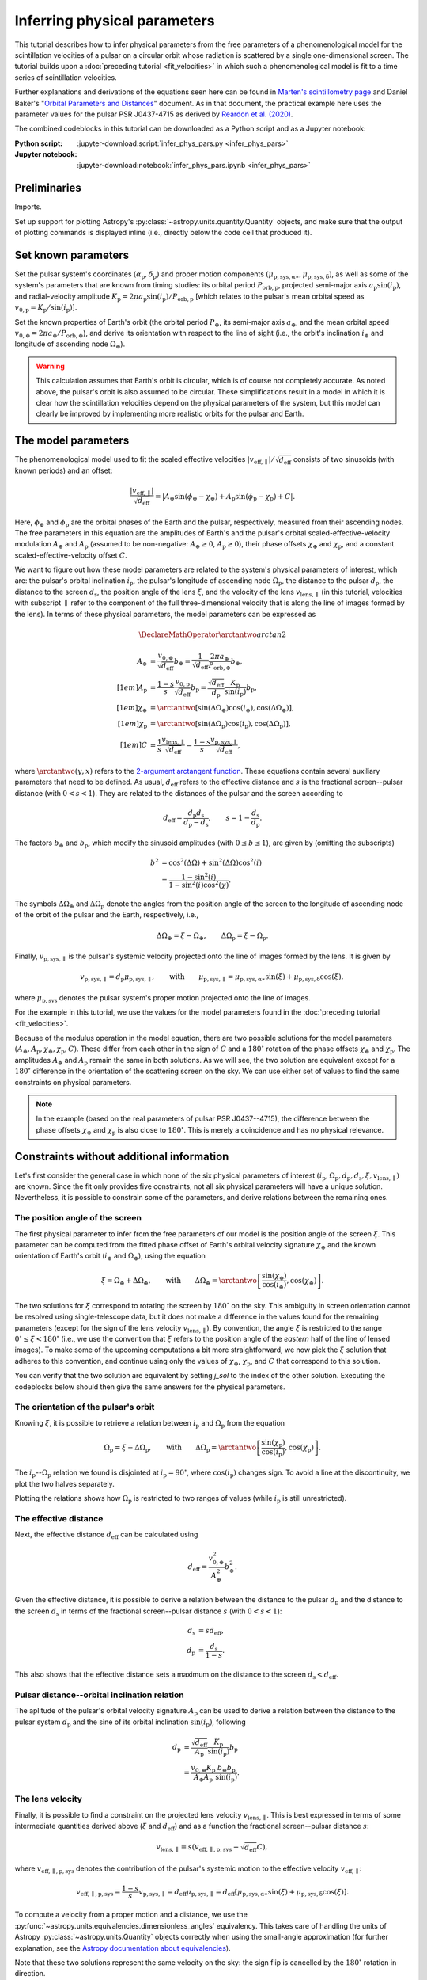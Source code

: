 *****************************
Inferring physical parameters
*****************************

This tutorial describes how to infer physical parameters from the free
parameters of a phenomenological model for the scintillation velocities of a
pulsar on a circular orbit whose radiation is scattered by a single
one-dimensional screen. The tutorial builds upon a :doc:`preceding tutorial
<fit_velocities>` in which such a phenomenological model is fit to a time
series of scintillation velocities.

Further explanations and derivations of the equations seen here can be found in
`Marten's scintillometry page
<http://www.astro.utoronto.ca/~mhvk/scintillometry.html#org5ea6450>`_
and Daniel Baker's "`Orbital Parameters and Distances
<https://eor.cita.utoronto.ca/images/4/44/DB_Orbital_Parameters.pdf>`_"
document. As in that document, the practical example here uses the parameter
values for the pulsar PSR J0437-4715 as derived by `Reardon et al. (2020)
<https://ui.adsabs.harvard.edu/abs/2020ApJ...904..104R/abstract>`_.

The combined codeblocks in this tutorial can be downloaded as a Python script
and as a Jupyter notebook:

:Python script:
    :jupyter-download:script:`infer_phys_pars.py <infer_phys_pars>`
:Jupyter notebook:
    :jupyter-download:notebook:`infer_phys_pars.ipynb <infer_phys_pars>`


Preliminaries
=============

Imports.

.. jupyter-execute::

    import numpy as np
    import matplotlib.pyplot as plt

    from astropy import units as u
    from astropy import constants as const

    from astropy.coordinates import SkyCoord

    from astropy.visualization import quantity_support

Set up support for plotting Astropy's
:py:class:`~astropy.units.quantity.Quantity` objects, and make sure that the
output of plotting commands is displayed inline (i.e., directly below the code
cell that produced it).

.. jupyter-execute::

    quantity_support()

    %matplotlib inline


Set known parameters
====================

Set the pulsar system's coordinates
:math:`(\alpha_\mathrm{p}, \delta_\mathrm{p})` and proper motion components
:math:`(\mu_\mathrm{p,sys,\alpha\ast}, \mu_\mathrm{p,sys,\delta})`,
as well as some of the system's parameters that are known from timing studies:
its orbital period :math:`P_\mathrm{orb,p}`, projected semi-major axis
:math:`a_\mathrm{p} \sin( i_\mathrm{p} )`, and radial-velocity amplitude
:math:`K_\mathrm{p} = 2 \pi a_\mathrm{p} \sin( i_\mathrm{p} )
/ P_\mathrm{orb,p}` [which relates to the pulsar's mean orbital speed as
:math:`v_\mathrm{0,p} = K_\mathrm{p} / \sin( i_\mathrm{p} )`].

.. jupyter-execute::

    psr_coord = SkyCoord('04h37m15.99744s -47d15m09.7170s',
                         pm_ra_cosdec=121.4385 * u.mas / u.yr,
                         pm_dec=-71.4754 * u.mas / u.yr)
    
    p_orb_p = 5.7410459 * u.day
    asini_p = 3.3667144 * const.c * u.s
    
    k_p = 2.*np.pi * asini_p / p_orb_p

Set the known properties of Earth's orbit (the orbital period :math:`P_\oplus`,
its semi-major axis :math:`a_\oplus`, and the mean orbital speed
:math:`v_{0,\oplus} = 2 \pi a_\oplus / P_\mathrm{orb,\oplus}`), and derive its
orientation with respect to the line of sight (i.e., the orbit's inclination
:math:`i_\oplus` and longitude of ascending node :math:`\Omega_\oplus`).

.. jupyter-execute::

    p_orb_e = 1. * u.yr
    a_e = 1. * u.au

    v_0_e = 2.*np.pi * a_e / p_orb_e
    
    psr_coord_eclip = psr_coord.barycentricmeanecliptic
    ascnod_eclip = SkyCoord(lon=psr_coord_eclip.lon - 90.*u.deg, lat=0.*u.deg,
                            frame='barycentricmeanecliptic')
    ascnod_equat = ascnod_eclip.icrs
    
    i_e = psr_coord_eclip.lat + 90.*u.deg
    omega_e = psr_coord.position_angle(ascnod_equat)

.. warning::

    This calculation assumes that Earth's orbit is circular, which is of course
    not completely accurate. As noted above, the pulsar's orbit is also assumed
    to be circular. These simplifications result in a model in which it is
    clear how the scintillation velocities depend on the physical parameters
    of the system, but this model can clearly be improved by implementing more
    realistic orbits for the pulsar and Earth.


The model parameters
====================

The phenomenological model used to fit the scaled effective velocities
:math:`\left| v_\mathrm{eff,\parallel} \right| / \sqrt{d_\mathrm{eff}}`
consists of two sinusoids (with known periods) and an offset:

.. math::

    \frac{ \left| v_\mathrm{eff,\parallel} \right| }{ \sqrt{ d_\mathrm{eff} } }
      = \left| A_\oplus     \sin( \phi_\oplus     - \chi_\oplus     )
             + A_\mathrm{p} \sin( \phi_\mathrm{p} - \chi_\mathrm{p} ) + C
        \right|.

Here, :math:`\phi_\oplus` and :math:`\phi_\mathrm{p}` are the orbital phases of
the Earth and the pulsar, respectively, measured from their ascending nodes.
The free parameters in this equation are the amplitudes of Earth's and the
pulsar's orbital scaled-effective-velocity modulation :math:`A_\oplus` and
:math:`A_\mathrm{p}` (assumed to be non-negative: :math:`A_\oplus \geq 0`,
:math:`A_\mathrm{p} \geq 0`), their phase offsets :math:`\chi_\oplus` and
:math:`\chi_\mathrm{p}`, and a constant scaled-effective-velocity offset
:math:`C`.

We want to figure out how these model parameters are related to the system's
physical parameters of interest, which are:
the pulsar's orbital inclination :math:`i_\mathrm{p}`,
the pulsar's longitude of ascending node :math:`\Omega_\mathrm{p}`,
the distance to the pulsar :math:`d_\mathrm{p}`,
the distance to the screen :math:`d_\mathrm{s}`,
the position angle of the lens :math:`\xi`,
and the velocity of the lens :math:`v_\mathrm{lens,\parallel}`
(in this tutorial, velocities with subscript :math:`\parallel` refer to the
component of the full three-dimensional velocity that is along the line of
images formed by the lens). In terms of these physical parameters, the model
parameters can be expressed as

.. math::

    \DeclareMathOperator{\arctantwo}{arctan2}

    A_\oplus &= \frac{ v_{0,\oplus} }{ \sqrt{ d_\mathrm{eff} } } b_\oplus
              = \frac{ 1 }{ \sqrt{ d_\mathrm{eff} } }
                \frac{ 2 \pi a_\oplus }{ P_\mathrm{orb,\oplus} } b_\oplus,
    \\[1em]
    A_\mathrm{p} &= \frac{ 1 - s }{ s }
                    \frac{ v_\mathrm{0,p} }{ \sqrt{ d_\mathrm{eff} } }
                    b_\mathrm{p}
                  = \frac{ \sqrt{ d_\mathrm{eff} } }{ d_\mathrm{p} }
                    \frac{ K_\mathrm{p} }{ \sin( i_\mathrm{p} ) }
                    b_\mathrm{p},
    \\[1em]
    \chi_\oplus     &= \arctantwo \left[
                            \sin( \Delta\Omega_\oplus ) \cos( i_\oplus ),
                            \cos( \Delta\Omega_\oplus ) \right],
    \\[1em]
    \chi_\mathrm{p} &= \arctantwo \left[
                          \sin( \Delta\Omega_\mathrm{p} ) \cos( i_\mathrm{p} ),
                          \cos( \Delta\Omega_\mathrm{p} ) \right],
    \\[1em]
    C &= \frac{ 1 }{ s }
         \frac{ v_\mathrm{lens,\parallel} }{ \sqrt{ d_\mathrm{eff} } }
       - \frac{ 1 - s }{ s }
         \frac{ v_\mathrm{p,sys,\parallel} }{ \sqrt{ d_\mathrm{eff} } },

where :math:`\arctantwo(y, x)` refers to the `2-argument arctangent function
<https://en.wikipedia.org/wiki/Atan2>`_.
These equations contain several auxiliary parameters that need to be defined.
As usual, :math:`d_\mathrm{eff}` refers to the effective distance and :math:`s`
is the fractional screen--pulsar distance (with :math:`0 < s < 1`).
They are related to the distances of the pulsar and the screen according to

.. math::

    d_\mathrm{eff} = \frac{ d_\mathrm{p} d_\mathrm{s} }
                          { d_\mathrm{p} - d_\mathrm{s} },
    \qquad
    s = 1 - \frac{ d_\mathrm{s} }{ d_\mathrm{p} }.

The factors :math:`b_\oplus` and :math:`b_\mathrm{p}`, which modify the
sinusoid amplitudes (with :math:`0 \leq b \leq 1`), are given by (omitting the
subscripts)

.. math::

    b^2 &= \cos^2( \Delta\Omega ) + \sin^2( \Delta\Omega ) \cos^2( i ) \\
        &= \frac{ 1 - \sin^2( i ) } { 1 - \sin^2( i ) \cos^2( \chi ) }.

The symbols :math:`\Delta\Omega_\oplus` and :math:`\Delta\Omega_\mathrm{p}`
denote the angles from the position angle of the screen to the longitude of
ascending node of the orbit of the pulsar and the Earth, respectively, i.e.,

.. math::

    \Delta\Omega_\oplus     = \xi - \Omega_\oplus,
    \qquad
    \Delta\Omega_\mathrm{p} = \xi - \Omega_\mathrm{p}.

Finally, :math:`v_\mathrm{p,sys,\parallel}` is the pulsar's systemic velocity
projected onto the line of images formed by the lens. It is given by

.. math::

    v_\mathrm{p,sys,\parallel} = d_\mathrm{p} \mu_\mathrm{p,sys,\parallel},
    \qquad \mathrm{with} \qquad
    \mu_\mathrm{p,sys,\parallel} = \mu_\mathrm{p,sys,\alpha\ast} \sin( \xi )
                                 + \mu_\mathrm{p,sys,\delta}     \cos( \xi ),

where :math:`\mu_\mathrm{p,sys}` denotes the pulsar system's proper motion
projected onto the line of images.

For the example in this tutorial, we use the values for the model parameters
found in the :doc:`preceding tutorial <fit_velocities>`.

.. jupyter-execute::

    amp_e =     1.91 * u.km/u.s/u.pc**0.5
    amp_p =     1.34 * u.km/u.s/u.pc**0.5
    chi_e =   (65.14 * u.deg + [0., 180.] * u.deg) % (360.*u.deg)
    chi_p =  (245.83 * u.deg + [0., 180.] * u.deg) % (360.*u.deg)
    dveff_c =  14.67 * u.km/u.s/u.pc**0.5 * [1., -1.]

Because of the modulus operation in the model equation,
there are two possible solutions for the model parameters
:math:`(A_\oplus, A_\mathrm{p}, \chi_\oplus, \chi_\mathrm{p}, C)`.
These differ from each other in the sign of :math:`C` and a :math:`180^\circ`
rotation of the phase offsets :math:`\chi_\oplus` and :math:`\chi_\mathrm{p}`.
The amplitudes :math:`A_\oplus` and :math:`A_\mathrm{p}` remain the same in
both solutions. As we will see, the two solution are equivalent except for a
:math:`180^\circ` difference in the orientation of the scattering screen on the
sky. We can use either set of values to find the same constraints on physical
parameters.

.. note::

    In the example (based on the real parameters of pulsar PSR J0437--4715),
    the difference between the phase offsets :math:`\chi_\oplus` and
    :math:`\chi_\mathrm{p}` is also close to :math:`180^\circ`.
    This is merely a coincidence and has no physical relevance.


Constraints without additional information
==========================================

Let's first consider the general case in which none of the six physical
parameters of interest :math:`(i_\mathrm{p}, \Omega_\mathrm{p}, d_\mathrm{p},
d_\mathrm{s}, \xi, v_\mathrm{lens,\parallel})` are known. Since the fit only
provides five constraints, not all six physical parameters will have a unique
solution. Nevertheless, it is possible to constrain some of the parameters,
and derive relations between the remaining ones.


The position angle of the screen
--------------------------------

The first physical parameter to infer from the free parameters of our model is
the position angle of the screen :math:`\xi`. This parameter can be computed
from the fitted phase offset of Earth's orbital velocity signature
:math:`\chi_\oplus` and the known orientation of Earth's orbit
(:math:`i_\oplus` and :math:`\Omega_\oplus`), using the equation

.. math::

    \xi = \Omega_\oplus + \Delta\Omega_\oplus,
    \qquad \mathrm{with} \qquad
    \Delta\Omega_\oplus = \arctantwo \left[
                            \frac{ \sin( \chi_\oplus ) }{ \cos( i_\oplus ) },
                            \cos( \chi_\oplus ) \right].

.. jupyter-execute::

    delta_omega_e = np.arctan2(np.sin(chi_e) / np.cos(i_e), np.cos(chi_e))
    xi = (delta_omega_e + omega_e) % (360.*u.deg)

    print(f'xi:   {xi[0].to(u.deg):.2f}   or   {xi[1].to(u.deg):.2f}')

The two solutions for :math:`\xi` correspond to rotating the screen by
:math:`180^\circ` on the sky. This ambiguity in screen orientation cannot be
resolved using single-telescope data, but it does not make a difference in the
values found for the remaining parameters (except for the sign of the lens
velocity :math:`v_\mathrm{lens,\parallel}`). By convention, the angle
:math:`\xi` is restricted to the range :math:`0^\circ \leq \xi < 180^\circ`
(i.e., we use the convention that :math:`\xi` refers to the position angle of
the *eastern* half of the line of lensed images). To make some of the upcoming
computations a bit more straightforward, we now pick the :math:`\xi` solution
that adheres to this convention, and continue using only the values of
:math:`\chi_\oplus`, :math:`\chi_\mathrm{p}`, and :math:`C` that correspond to
this solution.

.. jupyter-execute::

    j_sol = np.argwhere(xi < 180.*u.deg)[0,0]

    print(f'xi:      {xi[j_sol].to(u.deg):8.2f}')
    print(f'chi_e:   {chi_e[j_sol].to(u.deg):8.2f}')
    print(f'chi_p:   {chi_p[j_sol].to(u.deg):8.2f}')
    print(f'dveff_c: {dveff_c[j_sol].to(u.km/u.s/u.pc**0.5):8.2f}')

You can verify that the two solution are equivalent by setting `j_sol` to the
index of the other solution. Executing the codeblocks below should then give
the same answers for the physical parameters.

The orientation of the pulsar's orbit
-------------------------------------

Knowing :math:`\xi`, it is possible to retrieve a relation between
:math:`i_\mathrm{p}` and :math:`\Omega_\mathrm{p}` from the equation

.. math::

    \Omega_\mathrm{p} = \xi - \Delta\Omega_\mathrm{p},
    \qquad \mathrm{with} \qquad
    \Delta\Omega_\mathrm{p} = \arctantwo \left[
                    \frac{ \sin( \chi_\mathrm{p} ) }{ \cos( i_\mathrm{p} ) },
                    \cos( \chi_\mathrm{p} ) \right].

.. jupyter-execute::

    i_p = np.linspace(0.*u.deg, 180.*u.deg, 181)

    delta_omega_p = np.arctan2(np.sin(chi_p[j_sol]) / np.cos(i_p),
                               np.cos(chi_p[j_sol]))
    omega_p = (xi[j_sol] - delta_omega_p) % (360.*u.deg)

The :math:`i_\mathrm{p}`--:math:`\Omega_\mathrm{p}` relation we found is
disjointed at :math:`i_\mathrm{p} = 90^\circ`, where
:math:`\cos( i_\mathrm{p} )` changes sign. To avoid a line at the
discontinuity, we plot the two halves separately.

.. jupyter-execute::

    plt.figure(figsize=(7., 6.))

    ii_ccw = (i_p <= 90.*u.deg)
    ii_cw =  (i_p >  90.*u.deg)
    plt.plot(i_p[ii_ccw].to(u.deg), omega_p[ii_ccw].to(u.deg),
             label=r"pulsar's longitude of ascending node $\Omega_\mathrm{p}$")
    plt.plot(i_p[ii_cw].to(u.deg), omega_p[ii_cw].to(u.deg), c='C0')

    plt.plot([0., 180.] * u.deg, [1., 1.] * omega_e.to(u.deg), c='C1',
             label=r"Earth's longitude of ascending node $\Omega_{\!\oplus}$")

    plt.plot([0., 180.] * u.deg, [1., 1.] * xi[j_sol].to(u.deg), '--', c='gray',
             label=r"position angle of line of lensed images $\xi$")

    plt.xlim(0., 180.)
    plt.ylim(0., 360.)

    plt.xticks(np.linspace(0., 180., 7))
    plt.yticks(np.linspace(0., 360., 9))

    plt.legend()

    plt.xlabel(r"pulsar's orbital inclination $i_\mathrm{p}$")
    plt.ylabel('angle on the sky (east of north)')

    plt.show()

Plotting the relations shows how :math:`\Omega_\mathrm{p}` is restricted to two
ranges of values (while :math:`i_\mathrm{p}` is still unrestricted).

.. jupyter-execute::

    print(f'{omega_p[ii_ccw][-1].to(u.deg):.2f} < omega_p < '
          f'{omega_p[ii_ccw][ 0].to(u.deg):.2f}    or    '
          f'{omega_p[ii_cw][ -1].to(u.deg):.2f} < omega_p < '
          f'{omega_p[ii_cw][  0].to(u.deg):.2f}')


The effective distance
----------------------

Next, the effective distance :math:`d_\mathrm{eff}` can be calculated using

.. math::

    d_\mathrm{eff} = \frac{ v_{0,\oplus}^2 }{ A_\oplus^2 } b_\oplus^2.

.. jupyter-execute::

    b2_e = (1. - np.sin(i_e)**2) / (1. - np.sin(i_e)**2 * np.cos(chi_e[j_sol])**2)
    d_eff = v_0_e**2 / amp_e**2 * b2_e

    print(f'd_eff:   {d_eff.to(u.pc):8.2f}')

Given the effective distance, it is possible to derive a relation between
the distance to the pulsar :math:`d_\mathrm{p}` and the distance to the screen
:math:`d_\mathrm{s}` in terms of the fractional screen--pulsar distance
:math:`s` (with :math:`0 < s < 1`):

.. math::

    d_\mathrm{s} &= s d_\mathrm{eff}, \\
    d_\mathrm{p} &= \frac{ d_\mathrm{s} }{ 1 - s }.

.. jupyter-execute::

    ns = 250
    s = np.linspace(0.5/ns, 1. - 0.5/ns, ns)

    d_s = s * d_eff
    d_p = d_s / (1. - s)

.. jupyter-execute::

    plt.figure(figsize=(7., 6.))

    plt.plot([0., 1.], [1., 1.] * d_eff.to(u.pc), '--', c='gray',
             label=r'effective distance $d_\mathrm{eff}$')
    plt.plot(s, d_p.to(u.pc), label=r'pulsar distance $d_\mathrm{p}$')
    plt.plot(s, d_s.to(u.pc), label=r'screen distance $d_\mathrm{s}$')

    plt.yscale('log')

    plt.xlim(0., 1.)
    plt.ylim(10., 1.e4)

    plt.legend(loc='upper left')

    plt.xlabel(r'fractional screen-pulsar distance $s$')
    plt.ylabel(r'distance from Earth (pc)')

    plt.show()

This also shows that the effective distance sets a maximum on the distance to
the screen :math:`d_\mathrm{s} < d_\mathrm{eff}`.


Pulsar distance--orbital inclination relation
---------------------------------------------

The aplitude of the pulsar's orbital velocity signature :math:`A_\mathrm{p}`
can be used to derive a relation between the distance to the pulsar system
:math:`d_\mathrm{p}` and the sine of its orbital inclination
:math:`\sin( i_\mathrm{p} )`, following

.. math::

    d_\mathrm{p} &= \frac{ \sqrt{ d_\mathrm{eff} } }{ A_\mathrm{p} }
                    \frac{ K_\mathrm{p} }{ \sin( i_\mathrm{p} ) } b_\mathrm{p}
                 \\
                 &= \frac{ v_{0,\oplus} K_\mathrm{p} }
                         { A_\oplus A_\mathrm{p} }
                    \frac{ b_\oplus b_\mathrm{p} }{ \sin( i_\mathrm{p} ) }.

.. jupyter-execute::

    nsini_p = 250
    sini_p = np.linspace(0.5/nsini_p, 1. - 0.5/nsini_p, nsini_p)

    b2_p = (1. - sini_p**2) / (1. - sini_p**2 * np.cos(chi_p[j_sol])**2)
    d_p = v_0_e * k_p / (amp_e * amp_p) * np.sqrt(b2_e * b2_p) / sini_p

.. jupyter-execute::

    plt.figure(figsize=(7., 6.))

    plt.plot(sini_p, d_p.to(u.pc))

    plt.yscale('log')

    plt.xlim(0., 1.)
    plt.ylim(10., 1.e4)

    plt.xlabel(r"sine of pulsar's orbital inclination $\sin( i_\mathrm{p} )$")
    plt.ylabel(r"pulsar's distance from Earth $d_\mathrm{p}$ (pc)")

    plt.show()


The lens velocity
-----------------

Finally, it is possible to find a constraint on the projected lens velocity
:math:`v_\mathrm{lens,\parallel}`. This is best expressed in terms of some
intermediate quantities derived above (:math:`\xi` and :math:`d_\mathrm{eff}`)
and as a function the fractional screen--pulsar distance :math:`s`:

.. math::

    v_\mathrm{lens,\parallel} = s \left( v_\mathrm{eff,\parallel,p,sys}
                                         + \sqrt{ d_\mathrm{eff} } C \right),

where :math:`v_\mathrm{eff,\parallel,p,sys}` denotes the contribution of the
pulsar's systemic motion to the effective velocity
:math:`v_\mathrm{eff,\parallel}`:

.. math::

    v_\mathrm{eff,\parallel,p,sys}
        = \frac{ 1 - s }{ s } v_\mathrm{p,sys,\parallel}
        = d_\mathrm{eff} \mu_\mathrm{p,sys,\parallel}
        = d_\mathrm{eff} \left[ \mu_\mathrm{p,sys,\alpha\ast} \sin( \xi )
                              + \mu_\mathrm{p,sys,\delta}     \cos( \xi )
                         \right].

To compute a velocity from a proper motion and a distance, we use the
:py:func:`~astropy.units.equivalencies.dimensionless_angles` equivalency. This
takes care of handling the units of Astropy :py:class:`~astropy.units.Quantity`
objects correctly when using the small-angle approximation
(for further explanation, see the `Astropy documentation about equivalencies
<https://docs.astropy.org/en/stable/units/equivalencies.html>`_).

.. jupyter-execute::

    s = [[0.], [1.]]

    mu_p_sys = psr_coord.pm_ra_cosdec * np.sin(xi) + psr_coord.pm_dec * np.cos(xi)

    v_eff_p_sys = (d_eff * mu_p_sys
                  ).to(u.km/u.s, equivalencies=u.dimensionless_angles())

    v_lens = s * (v_eff_p_sys + np.sqrt(d_eff) * dveff_c)

.. jupyter-execute::

    plt.figure(figsize=(7., 6.))

    plt.plot(s, v_lens.to(u.km/u.s))

    plt.xlim(0., 1.)

    plt.legend([f'$\\xi = {xi_i.to_value(u.deg):.0f}^\\circ$' for xi_i in xi])

    plt.xlabel(r'fractional screen-pulsar distance $s$')
    plt.ylabel(r'lens velocity $v_\mathrm{lens,\!\parallel}$ (km/s)')

    plt.show()

Note that these two solutions represent the same velocity on the sky: the sign
flip is cancelled by the :math:`180^\circ` rotation in direction.


Constraints with a known pulsar distance
========================================

We now consider situations in which there is additional information that
provides constraints on one of the six physical parameters of interest.
Together with the five constraints from scintillometry, this will allow better
constraints on the remaining physical parameters of interest, although some
ambiguity will remain.

In many cases, some external constraints exist on the distance to the pulsar.
An example of such an constraint would be a parallax measurement. While in
reality there will always be some uncertainty associated with the constraint,
here we will assume perfect knowledge to examine how this constrains the
remaining parameters.

Set the known pulsar distance :math:`d_\mathrm{p}`.

.. jupyter-execute::

    d_p = 156.79 * u.pc


The screen distance
-------------------

First of all, together with the scintillometric constraint on the effective
distance :math:`d_\mathrm{eff}`, this immediately sets the distance to the
screen :math:`d_\mathrm{s}` and the fractional screen--pulsar distance
:math:`s`.

.. math::

    d_\mathrm{s} &= \frac{ d_\mathrm{p} d_\mathrm{eff} }
                         { d_\mathrm{p} + d_\mathrm{eff} }, \\
    s &= 1 - \frac{ d_\mathrm{s} }{ d_\mathrm{p} }.

.. jupyter-execute::

    d_s = d_p * d_eff / (d_p + d_eff)
    s = 1. - d_s / d_p

    print(f'd_s:  {d_s.to(u.pc):8.2f}')
    print(f's:    {s:8.2f}')

.. jupyter-execute::

    ns = 250
    s_all = np.linspace(0.5/ns, 1. - 0.5/ns, ns)

    d_s_all = s_all * d_eff
    d_p_all = d_s_all / (1. - s_all)

.. jupyter-execute::

    plt.figure(figsize=(7., 6.))

    plt.plot([0., 1.], [1., 1.] * d_eff.to(u.pc), '--', c='gray',
             label=r'effective distance $d_\mathrm{eff}$')
    plt.plot(s_all, d_p_all.to(u.pc), label=r'pulsar distance $d_\mathrm{p}$')
    plt.plot(s_all, d_s_all.to(u.pc), label=r'screen distance $d_\mathrm{s}$')

    plt.plot(s, d_p.to(u.pc), 'k.')
    plt.plot([0., 1., 1.] * s, [1., 1., 1.e-30] * d_p.to(u.pc), ':k')
    plt.plot(s, d_s.to(u.pc), 'k.')
    plt.plot([0., 1.] * s, [1., 1.] * d_s.to(u.pc), ':k')

    plt.yscale('log')

    plt.xlim(0., 1.)
    plt.ylim(10., 1.e4)

    plt.legend(loc='upper left')

    plt.xlabel(r'fractional screen-pulsar distance $s$')
    plt.ylabel(r'distance from Earth (pc)')

    plt.show()


Pulsar orbital inclination
--------------------------

Next, the relation between pulsar distance and orbital inclination can be
solved for :math:`\sin( i_\mathrm{p} )`. This relation first needs to be
rewritten as a quadratic equation in
:math:`\sin^2( i_\mathrm{p} )`:

.. math::

    \cos^2( \chi_\mathrm{p} ) \sin^4( i_\mathrm{p} )
        - ( 1 + Z^2 ) \sin^2( i_\mathrm{p} ) + Z^2 = 0,
    \qquad \mathrm{with} \qquad
    Z = \frac{ \sin( i_\mathrm{p} ) }{ b_\mathrm{p} }
      = \frac{ v_{0,\oplus} K_\mathrm{p} b_\oplus }
             { A_\oplus A_\mathrm{p} d_\mathrm{p} }.

We then compute the solutions of the quadratic equation using `Muller's version
<https://en.wikipedia.org/wiki/Quadratic_formula#Muller's_method>`_
of the quadratic formula [which has the advantage over the standard quadratic
formula of also giving a valid root for :math:`\cos^2( \chi_\mathrm{p} ) = 0`]:

.. math::

    \sin^2( i_\mathrm{p} ) = \frac{ 2 Z^2 }{ 1 + Z^2
        \pm \sqrt{ ( 1 + Z^2 )^2 - 4 \cos^2( \chi_\mathrm{p} ) Z^2 } }.

Of these two solutions, only the one with the plus sign lies in the range
:math:`0 \le \sin^2( i_\mathrm{p} ) \le 1` for all valid combinations of
:math:`\chi_\mathrm{p}` and :math:`Z`, yielding a single solution for
:math:`\sin( i_\mathrm{p} )` that corresponds to two possible values of
:math:`i_\mathrm{p}`, symmetric around :math:`90^\circ`.

.. jupyter-execute::

    z2 = b2_e * (v_0_e * k_p / (amp_e * amp_p * d_p))**2
    cos2chi_p = np.cos(chi_p[j_sol])**2
    discrim = (1. + z2)**2 - 4. * cos2chi_p * z2
    sin2i_p = 2. * z2 / (1. + z2 + np.sqrt(discrim))
    sini_p = np.sqrt(sin2i_p).to(u.dimensionless_unscaled)
    i_p = [1., -1.] * np.arcsin(sini_p) % (180.*u.deg)

    print(f'sin(i_p):     {sini_p:8.2f}')
    print(f'\ni_p:   {i_p[0].to(u.deg):.2f}   or   {i_p[1].to(u.deg):.2f}')

.. jupyter-execute::

    nsini_p = 250
    sini_p_all = np.linspace(0.5/nsini_p, 1. - 0.5/nsini_p, nsini_p)

    b2_p = (1. - sini_p_all**2) / (1. - sini_p_all**2 * np.cos(chi_p[j_sol])**2)
    d_p_all = v_0_e * k_p / (amp_e * amp_p) * np.sqrt(b2_e * b2_p) / sini_p_all

.. jupyter-execute::

    plt.figure(figsize=(7., 6.))

    plt.plot(sini_p_all, d_p_all.to(u.pc))

    plt.plot(sini_p, d_p.to(u.pc), 'k.')
    plt.plot([0., 1., 1.] * sini_p, [1., 1., 1.e-30] * d_p.to(u.pc), ':k')

    plt.yscale('log')

    plt.xlim(0., 1.)
    plt.ylim(10., 1.e4)

    plt.xlabel(r"sine of pulsar's orbital inclination $\sin( i_\mathrm{p} )$")
    plt.ylabel(r"pulsar's distance from Earth $d_\mathrm{p}$ (pc)")

    plt.show()


Pulsar's longitude of ascending node
------------------------------------

Knowing :math:`\sin( i_\mathrm{p} )`, it is possible to constrain the pulsar's
longitude of ascending node to two possible values.

.. math::

    \Omega_\mathrm{p} = \xi - \Delta\Omega_\mathrm{p},
    \qquad \mathrm{with} \qquad
    \Delta\Omega_\mathrm{p} = \arctantwo \left[
                    \frac{ \sin( \chi_\mathrm{p} ) }{ \cos( i_\mathrm{p} ) },
                    \cos( \chi_\mathrm{p} ) \right]
    \qquad \mathrm{and} \qquad
    \cos( i_\mathrm{p} ) = \pm \sqrt{ 1 - \sin^2( i_\mathrm{p} ) }.

.. jupyter-execute::

    cosi_p = [1., -1.] * np.sqrt(1. - sin2i_p)
    delta_omega_p = np.arctan2(np.sin(chi_p[j_sol]) / cosi_p, np.cos(chi_p[j_sol]))
    omega_p = (xi[j_sol] - delta_omega_p) % (360.*u.deg)

    for k in [0, 1]:
        print(f'omega_p: {omega_p[k].to(u.deg):8.2f}   for   '
              f'i_p: {i_p[k].to(u.deg):8.2f}')

.. jupyter-execute::

    i_p_all = np.linspace(0.*u.deg, 180.*u.deg, 181)

    delta_omega_p_all = np.arctan2(np.sin(chi_p[j_sol]) / np.cos(i_p_all),
                                   np.cos(chi_p[j_sol]))
    omega_p_all = (xi[j_sol] - delta_omega_p_all) % (360.*u.deg)

.. jupyter-execute::


    plt.figure(figsize=(7., 6.))

    ii_ccw = (i_p_all <= 90.*u.deg)
    ii_cw =  (i_p_all >  90.*u.deg)
    plt.plot(i_p_all[ii_ccw].to(u.deg), omega_p_all[ii_ccw].to(u.deg),
             label=r"pulsar's longitude of ascending node $\Omega_\mathrm{p}$")
    plt.plot(i_p_all[ii_cw].to(u.deg), omega_p_all[ii_cw].to(u.deg), c='C0')

    plt.plot([0., 180.] * u.deg, [1., 1.] * omega_e.to(u.deg), c='C1',
             label=r"Earth's longitude of ascending node $\Omega_{\!\oplus}$")

    plt.plot([0., 180.] * u.deg, [1., 1.] * xi[j_sol].to(u.deg), '--', c='gray',
             label=r"position angle of line of lensed images $\xi$")

    plt.plot(i_p.to(u.deg), omega_p.to(u.deg), 'k.')
    for k in [0, 1]:
        plt.plot([1., 1., 0.] * i_p[k].to(u.deg),
                 [0., 1., 1.] * omega_p[k].to(u.deg), ':k')

    plt.xlim(0., 180.)
    plt.ylim(0., 360.)

    plt.xticks(np.linspace(0., 180., 7))
    plt.yticks(np.linspace(0., 360., 9))

    plt.legend()

    plt.xlabel(r"pulsar's orbital inclination $i_\mathrm{p}$")
    plt.ylabel('angle on the sky (east of north)')

    plt.show()


The lens velocity
-----------------

Finally, with :math:`s` known, only one possible lens velocity remains.

.. math::

    v_\mathrm{lens,\parallel} = s \left( v_\mathrm{eff,\parallel,p,sys}
                                         + \sqrt{ d_\mathrm{eff} } C \right),
    \qquad \mathrm{with} \qquad
    v_\mathrm{eff,\parallel,p,sys}
        = d_\mathrm{eff} \left[ \mu_\mathrm{p,sys,\alpha\ast} \sin( \xi )
                              + \mu_\mathrm{p,sys,\delta}     \cos( \xi )
                         \right].

.. jupyter-execute::

    v_lens = s * (v_eff_p_sys + np.sqrt(d_eff) * dveff_c)

    for j in [0, 1]:
        print(f'v_lens: {v_lens[j].to(u.km/u.s):8.2f}   for   '
              f'xi: {xi[j].to(u.deg):8.2f}')

.. jupyter-execute::

    s_all = [[0.], [1.]]

    v_lens_all = s_all * (v_eff_p_sys + np.sqrt(d_eff) * dveff_c)

.. jupyter-execute::

    plt.figure(figsize=(7., 6.))

    plt.plot(s_all, v_lens_all.to(u.km/u.s))

    ylims = plt.gca().get_ylim()

    plt.plot([1., 1.] * s, v_lens.to(u.km/u.s), 'k.')
    plt.plot([0., 1., 1.] * s, [1., 1., -10.] * v_lens[0].to(u.km/u.s), ':k')
    plt.plot([0., 1.] * s, [1., 1.] * v_lens[1].to(u.km/u.s), ':k')

    plt.xlim(0., 1.)
    plt.ylim(ylims)

    plt.legend([f'$\\xi = {xi_i.to_value(u.deg):.0f}^\\circ$' for xi_i in xi])

    plt.xlabel(r'fractional screen-pulsar distance $s$')
    plt.ylabel(r'lens velocity $v_\mathrm{lens,\!\parallel}$ (km/s)')

    plt.show()

